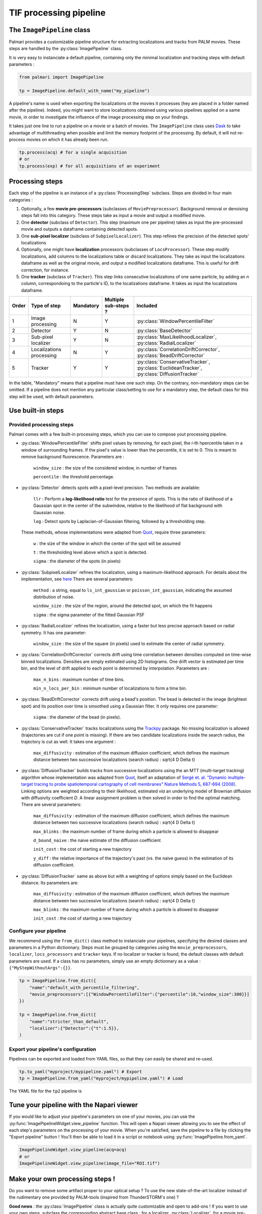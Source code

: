 .. _image_pipeline:

TIF processing pipeline
=======================

The ``ImagePipeline`` class
-------------------------

Palmari provides a customizable pipeline structure for extracting localizations and tracks from PALM movies.
These steps are handled by the :py:class:`ImagePipeline` class.

It is very easy to instanciate a default pipeline, containing only the minimal localization and tracking steps with default parameters :

.. code-block:: python3

    from palmari import ImagePipeline

    tp = ImagePipeline.default_with_name("my_pipeline")

A pipeline's name is used when exporting the localizations ot the movies it processes (hey are placed in a folder named after the pipeline). 
Indeed, you might want to store localizations obtained using various pipelines applied on a same movie, 
in order to investigate the influence of the image processing step on your findings.

It takes just one line to run a pipeline on a movie or a batch of movies. 
The ``ImagePipeline`` class uses `Dask <https://dask.org/>`_ 
to take advantage of multithreading when possible and limit the memory footprint of the processing.
By default, it will not re-process movies on which it has already been run. 

.. code-block:: python3

    tp.process(acq) # for a single acquisition
    # or
    tp.process(exp) # for all acquisitions of an experiment

Processing steps
----------------

Each step of the pipeline is an instance of a :py:class:`ProcessingStep` subclass.
Steps are divided in four main categories :

1. Optionally, a few **movie pre-processors** (subclasses of ``MoviePreprocessor``). 
   Background removal or denoising steps fall into this category.
   These steps take as input a movie and output a modified movie. 

2. One **detector** (subclass of ``Detector``). 
   This step (maximum one per pipeline) takes as input the pre-processed movie and outputs a dataframe containing detected spots.

3. One **sub-pixel localizer** (subclass of ``SubpixelLocalizer``).
   This step refines the precision of the detected spots' localizations

4. Optionally, one might have **localization** processors (subclasses of ``LocsProcessor``).
   These step modify localizations, add columns to the localizations table or discard localizations.  
   They take as input the localizations dataframe as well as the original movie, and output a modified localizations dataframe. This is useful for drift correction, for instance.

5. One **tracker** (subclass of ``Tracker``).
   This step links consecutive localizations of one same particle, by adding an `n` column, correspondoing to the particle's ID, to the localizations dataframe. 
   It takes as input the localizations dataframe.

+-------+--------------------------+------------+-----------------------+----------------------------------------------------------------------------------------------+
| Order | Type of step             | Mandatory  | Multiple sub-steps ?  | Included                                                                                     |
+=======+==========================+============+=======================+==============================================================================================+
| 1     | Image processing         | N          |  Y                    | :py:class:`WindowPercentileFilter`                                                           |
+-------+--------------------------+------------+-----------------------+----------------------------------------------------------------------------------------------+
| 2     | Detector                 | Y          |  N                    | :py:class:`BaseDetector`                                                                     |
+-------+--------------------------+------------+-----------------------+----------------------------------------------------------------------------------------------+
| 3     | Sub-pixel localizer      | Y          |  N                    | :py:class:`MaxLikelihoodLocalizer`, :py:class:`RadialLocalizer`                              |
+-------+--------------------------+------------+-----------------------+----------------------------------------------------------------------------------------------+
| 4     | Localizations processing | N          |  Y                    | :py:class:`CorrelationDriftCorrector`, :py:class:`BeadDriftCorrector`                        |
+-------+--------------------------+------------+-----------------------+----------------------------------------------------------------------------------------------+
| 5     | Tracker                  | Y          |  Y                    | :py:class:`ConservativeTracker`, :py:class:`EuclideanTracker`, :py:class:`DiffusionTracker`  |
+-------+--------------------------+------------+-----------------------+----------------------------------------------------------------------------------------------+

In the table, "Mandatory" means that a pipeline must have one such step. On the contrary, non-mandatory steps can be omitted. 
If a pipeline does not mention any particular class/setting to use for a mandatory step, the default class for this step will be used, with default parameters.

Use built-in steps
------------------

Provided processing steps
^^^^^^^^^^^^^^^^^^^^^^^^^

Palmari comes with a few built-in processing steps, which you can use to compose yout processing pipeline. 

- :py:class:`WindowPercentileFilter` shifts pixel values by removing, for each pixel, the *i*-th hpercentile taken in a window of surrounding frames. If the pixel's value is lower than the percentile, it is set to 0.
  This is meant to remove background fluorescence. Parameters are :

    ``window_size`` : the size of the considered window, in number of frames

    ``percentile`` : the threshold percentage.

- :py:class:`Detector` detects spots with a pixel-level precision. 
  Two methods are available:

    ``llr`` : Perform a **log-likelihood ratio** test for the presence of spots. This is the ratio of likelihood of a Gaussian spot in the center of the subwindow, relative to the likelihood of flat background with Gaussian noise.

    ``log`` : Detect spots by Laplacian-of-Gaussian filtering, followed by a thresholding step.

  These methods, whose implementations were adapted from `Quot <https://github.com/alecheckert/quot>`_, require three parameters:

    ``w`` : the size of the window in which the center of the spot will be assumed

    ``t`` : the thresholding level above which a spot is detected.

    ``sigma`` : the diameter of the spots (in pixels)

- :py:class:`SubpixelLocalizer` refines the localization, using a maximum-likelihood approach. For details about the implementation, see `here <https://github.com/alecheckert/quot/blob/master/quot/findSpots.py>`_ There are several parameters:

    ``method`` : a string, equal to ``ls_int_gaussian`` or ``poisson_int_gaussian``, indicating the assumed distribution of noise.

    ``window_size`` : the size of the region, around the detected spot, on which the fit happens

    ``sigma`` : the sigma parameter of the fitted Gaussian PSF

- :py:class:`RadialLocalizer` refines the localization, using a faster but less precise approach based on radial symmetry. It has one parameter:
    
    ``window_size`` : the size of the square (in pixels) used to estimate the center of radial symmetry.

- :py:class:`CorrelationDriftCorrector` corrects drift using time correlation between densities computed on time-wise binned localizations. 
  Densities are simply estimated using 2D histograms. 
  One drift vector is estimated per time bin, and the level of drift applied to each point is determined by interpolation.
  Parameters are :

    ``max_n_bins`` : maximum number of time bins.

    ``min_n_locs_per_bin`` : minimum number of localizations to form a time bin.

- :py:class:`BeadDriftCorrector` corrects drift using a bead's position. The bead is detected in the image (brightest spot) 
  and its position over time is smoothed using a Gaussian filter. It only requires one parameter:
 
    ``sigma`` : the diameter of the bead (in pixels).

- :py:class:`ConservativeTracker` tracks localizations using the `Trackpy <http://soft-matter.github.io/trackpy/v0.5.0/>`_ package. 
  No missing localization is allowed (trajectories are cut if one point is missing).
  If there are two candidate localizations inside the search radius, the trajectory is cut as well.
  It takes one argument :

    ``max_diffusivity`` : estimation of the maximum diffusion coefficient, 
    which defines the maximum distance between two successive localizations (search radius) : \sqrt{4 D \Delta t}

- :py:class:`DiffusionTracker` builds tracks from successive localizations using the an MTT (multi-target tracking) algorithm whose implementation was adapted from `Quot <https://github.com/alecheckert/quot>`_, 
  itself an adaptation of `Sergé et. al. "Dynamic multiple-target tracing to probe spatiotemporal cartography of cell membranes" Nature Methods 5, 687-694 (2008) <https://www.nature.com/articles/nmeth.1233/>`_.
  Linking options are weighted according to their likelihood, estimated *via* an underlying model of Brownian diffusion with diffusivity coefficient *D*. A linear assignment problem is then solved in order to find the optimal matching.
  There are several parameters:

    ``max_diffusivity`` : estimation of the maximum diffusion coefficient, 
    which defines the maximum distance between two successive localizations (search radius) : \sqrt{4 D \Delta t}

    ``max_blinks`` : the maximum number of frame during which a particle is allowed to disappear

    ``d_bound_naive`` : the naive estimate of the diffusion coefficient

    ``init_cost`` : the cost of starting a new trajectory

    ``y_diff`` : the relative importance of the trajectory's past (vs. the naive guess) in the estimation of its diffusion coefficient.

- :py:class:`DiffusionTracker` same as above but with a weighting of options simply based on the Euclidean distance. Its parameters are:

    ``max_diffusivity`` : estimation of the maximum diffusion coefficient, 
    which defines the maximum distance between two successive localizations (search radius) : \sqrt{4 D \Delta t}

    ``max_blinks`` : the maximum number of frame during which a particle is allowed to disappear

    ``init_cost`` : the cost of starting a new trajectory

Configure your pipeline
^^^^^^^^^^^^^^^^^^^^^^^

We recommend using the ``from_dict()`` class method to instanciate your pipelines, specifying the desired classes and parameters in a Python dictionnary. 
Steps must be grouped by categories using the ``movie_preprocessors``, ``localizer``, ``locs_processors`` and ``tracker`` keys. 
If no localizer or tracker is found, the default classes with default parameters are used.
If a class has no parameters, simply use an empty dictionnary as a value : ``{"MyStepWithoutArgs":{}}``.

.. code-block:: python3

    tp = ImagePipeline.from_dict({
        "name":"default_with_percentile_filtering",
        "movie_preprocessors":[{"WindowPercentileFilter":{"percentile":10,"window_size":300}}]
    })

    tp = ImagePipeline.from_dict({
        "name":"stricter_than_default",
        "localizer":{"Detector":{"t":1.5}},
    )

Export your pipeline's configuration
^^^^^^^^^^^^^^^^^^^^^^^^^^^^^^^^^^^^

Pipelines can be exported and loaded from YAML files, so that they can easily be shared and re-used.

.. code-block:: python3

    tp.to_yaml("myproject/mypipeline.yaml") # Export
    tp = ImagePipeline.from_yaml("myproject/mypipeline.yaml") # Load

The YAML file for the ``tp2`` pipeline is 

.. code-block:: yaml
    :caption: myproject/mypipeline.yaml

    name: stricter_than_default
    localizer:
        Detector:
            t: 1.5
    tracker:
        ConservativeTracker:
            max_diffusivity: 5.0


Tune your pipeline with the Napari viewer
-----------------------------------------

If you would like to adjust your pipeline's parameters on one of your movies, you can use the :py:func:`ImagePipelineWidget.view_pipeline` function. 
This will open a Napari viewer allowing you to see the effect of each step's parameters on the processing of your movie.
When you're satisfied, save the pipeline to a file by clicking the "Export pipeline" button ! 
You'll then be able to load it in a script or notebook using :py:func:`ImagePipeline.from_yaml`.

.. code-block:: python3

    ImagePipelineWidget.view_pipeline(acq=acq)
    # or
    ImagePipelineWidget.view_pipeline(image_file="ROI.tif")

.. image:: images/pipeline_edit.png

.. _own_steps:

Make your own processing steps !
--------------------------------

Do you want to remove some artifact proper to your optical setup ? 
To use the new state-of-the-art localizer instead of the rudimentary one provided by PALM-tools (inspired from ThunderSTORM's one) ?

**Good news** : the :py:class:`ImagePipeline` class is actually quite customizable and open to add-ons ! 
If you want to use your own steps, subclass the corresponding abstract base class : 
for a localizer, :py:class:`Localizer`, for a movie pre-processor, :py:class:`MoviePreprocessor`, etc...

One method must be overriden in your subclass, whose name depends on the type of step (see the code for details).

.. important::

    Stick to the argument and output types provided in the abstract base classes for things to run smoothly. 
    Note that movie pre-processors' ``preprocess()`` functions expect Dask arrays while detectors' ``detect_slice()`` expect numpy arrays : 
    in this last case, Dask arrays are sliced by blocks of successive frames by the pipeline.

As an example, here is the code of the ``ConservativeTracker`` class, based on `Trackpy <http://soft-matter.github.io/trackpy/v0.5.0/>`_. 
The source code of ``BaseDetector`` and other built-in steps might guide you when implementing your own processing steps.

.. code-block:: python3

    class ConservativeTracker(Tracker):

        def __init__(self, max_diffusivity: float = 5.0):
            # Attributes will automatically be detected as parameters of the step and stored/loaded.
            # Parameters must have default values
            self.max_diffusivity = max_diffusivity

        def track(self, locs: pd.DataFrame):
            # This is where the actual tracking happen.
            import trackpy as tp

            delta_t = self.estimate_delta_t(locs)  # This is a Tracker's method.
            dim = 2
            max_radius = np.sqrt(2 * dim * self.max_diffusivity * delta_t)
            logging.info("Max radius is %.2f" % max_radius)
            tracks = tp.link(locs, search_range=max_radius, link_strategy="drop")
            locs["n"] = tracks["particle"]
            return locs

        @property
        def name(self):
            # This is for printing
            return "Default tracker (Trackpy)"

        # The following dicts are used when setting the parameters through a graphic interface, using open_in_napari()
        widget_types = {
            "max_diffusivity": "FloatSpinBox",
            "delta_t": "FloatSpinBox",
        }
        # For details about widget types, see https://napari.org/magicgui/
        widget_options = {
            "delta_t": {
                "step": 0.01,
                "tooltip": "time interval between frames (in seconds)",
                "min": 0.0,
                "label": "Time delta (s)",
            },
            "max_diffusivity": {
                "step": 1.0,
                "tooltip": "Assumed maximum diffusivity (in microns per square second).\nThis is used in conjunction with the Time delta to set the maximal distance between consecutive localizations",
                "label": "D_max (um^2/s)",
                "min": 0.0,
            },
        }